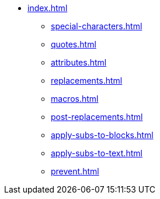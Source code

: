 * xref:index.adoc[]
** xref:special-characters.adoc[]
** xref:quotes.adoc[]
** xref:attributes.adoc[]
** xref:replacements.adoc[]
** xref:macros.adoc[]
** xref:post-replacements.adoc[]
** xref:apply-subs-to-blocks.adoc[]
** xref:apply-subs-to-text.adoc[]
** xref:prevent.adoc[]
